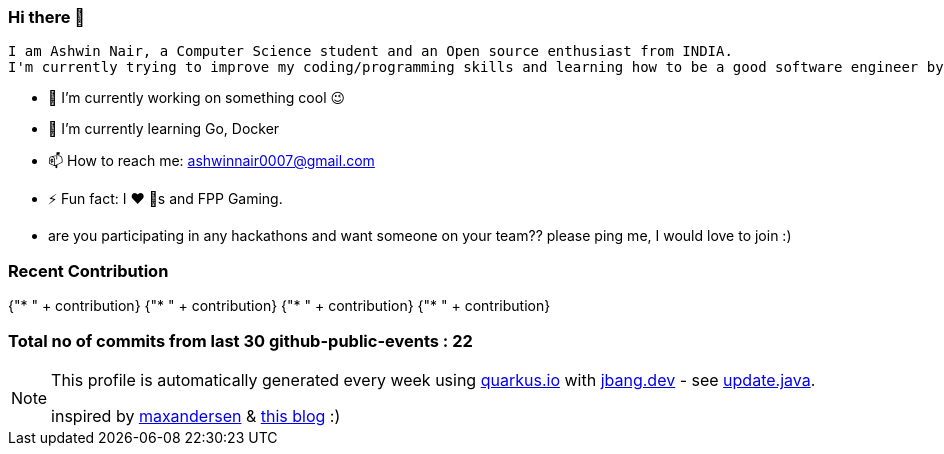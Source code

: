 ifdef::env-github[]
:tip-caption: :bulb:
:note-caption: :information_source:
:important-caption: :heavy_exclamation_mark:
:caution-caption: :fire:
:warning-caption: :warning:
endif::[]
:hide-uri-scheme:
:figure-caption!:

===  Hi there 👋

         I am Ashwin Nair, a Computer Science student and an Open source enthusiast from INDIA.
         I'm currently trying to improve my coding/programming skills and learning how to be a good software engineer by contributing to the various open-source projects and by creating side projects.

         * 🔭  I’m currently working on something cool 😉
         * 🌱  I’m currently learning  Go, Docker
         * 📫  How to reach me: ashwinnair0007@gmail.com
         * ⚡  Fun fact: I ❤️ 🐶s and FPP Gaming.
         * are you participating in any hackathons and want someone on your team?? please ping me,
         I would love to join :)


=== Recent Contribution

{"* " + contribution}
{"* " + contribution}
{"* " + contribution}
{"* " + contribution}

===  Total no of commits from last 30 github-public-events :  22

[NOTE]
====
This profile is automatically generated every week using https://quarkus.io with https://jbang.dev - see https://github.com/ashwinair/ashwinair/blob/main/update.java[update.java].

inspired by https://github.com/maxandersen[maxandersen] & https://github.com/marketplace/actions/blog-post-workflow[this blog] :)
====